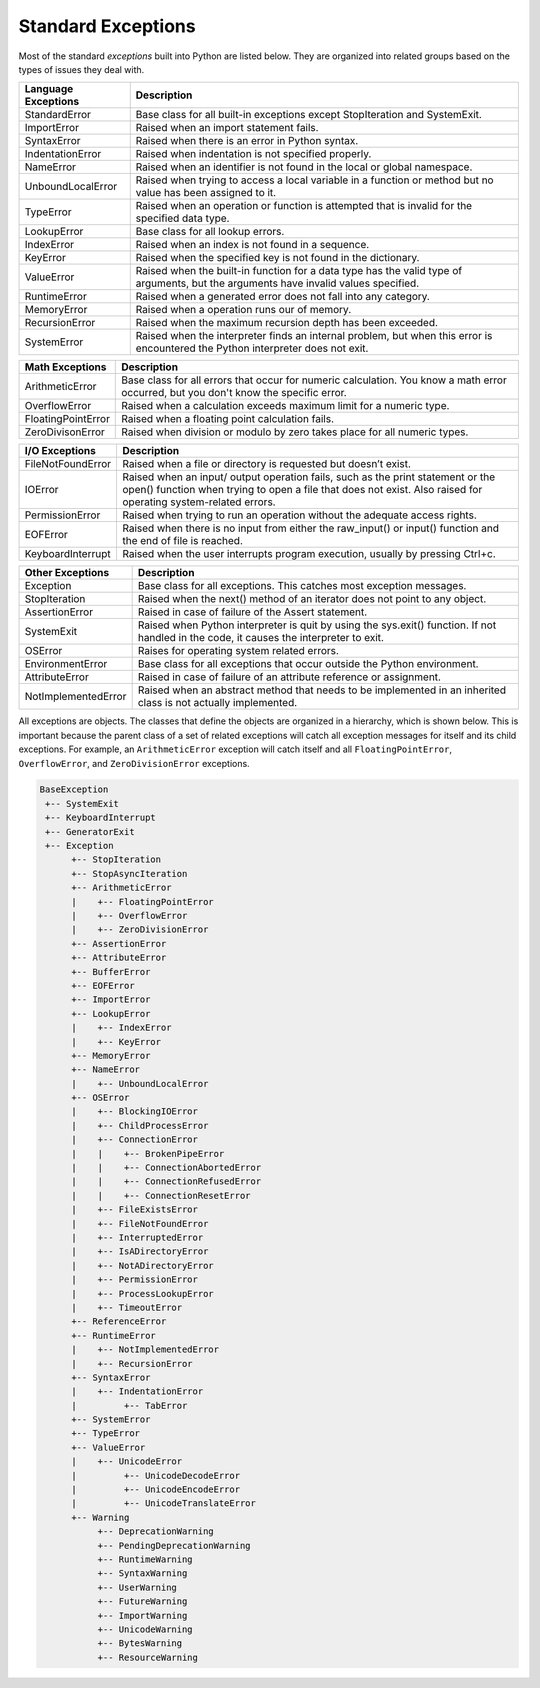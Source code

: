 ..  Copyright (C)  Brad Miller, David Ranum, Jeffrey Elkner, Peter Wentworth, Allen B. Downey, Chris
    Meyers, and Dario Mitchell.  Permission is granted to copy, distribute
    and/or modify this document under the terms of the GNU Free Documentation
    License, Version 1.3 or any later version published by the Free Software
    Foundation; with Invariant Sections being Forward, Prefaces, and
    Contributor List, no Front-Cover Texts, and no Back-Cover Texts.  A copy of
    the license is included in the section entitled "GNU Free Documentation
    License".

.. qnum::
   :prefix: exceptions-2-
   :start: 1

Standard Exceptions
===================

Most of the standard *exceptions* built into Python are listed below.
They are organized into related groups based on the types of issues they deal with.

=====================  ================================================
Language Exceptions    Description
=====================  ================================================
StandardError          Base class for all built-in exceptions except
                       StopIteration and SystemExit.
ImportError	           Raised when an import statement fails.
SyntaxError            Raised when there is an error in Python syntax.
IndentationError       Raised when indentation is not specified properly.
NameError              Raised when an identifier is not found in the local
                       or global namespace.
UnboundLocalError      Raised when trying to access a local variable in a
                       function or method but no value has been assigned to it.
TypeError              Raised when an operation or function is attempted that
                       is invalid for the specified data type.
LookupError            Base class for all lookup errors.
IndexError             Raised when an index is not found in a sequence.
KeyError               Raised when the specified key is not found in the dictionary.
ValueError             Raised when the built-in function for a data type has
                       the valid type of arguments, but the arguments have
                       invalid values specified.
RuntimeError	         Raised when a generated error does not fall into any category.
MemoryError            Raised when a operation runs our of memory.
RecursionError         Raised when the maximum recursion depth has been exceeded.
SystemError            Raised when the interpreter finds an internal problem,
                       but when this error is encountered the Python interpreter
                       does not exit.
=====================  ================================================

=====================  ================================================
Math Exceptions        Description
=====================  ================================================
ArithmeticError	       Base class for all errors that occur for numeric calculation.
                       You know a math error occurred, but you don't know the
                       specific error.
OverflowError          Raised when a calculation exceeds maximum limit for a
                       numeric type.
FloatingPointError     Raised when a floating point calculation fails.
ZeroDivisonError       Raised when division or modulo by zero takes place for
                       all numeric types.
=====================  ================================================

=====================  ================================================
I/O Exceptions         Description
=====================  ================================================
FileNotFoundError      Raised when a file or directory is requested but doesn’t exist.
IOError                Raised when an input/ output operation fails, such as
                       the print statement or the open() function when trying
                       to open a file that does not exist. Also raised for
                       operating system-related errors.
PermissionError        Raised when trying to run an operation without the
                       adequate access rights.
EOFError               Raised when there is no input from either the raw_input()
                       or input() function and the end of file is reached.
KeyboardInterrupt      Raised when the user interrupts program execution,
                       usually by pressing Ctrl+c.
=====================  ================================================

=====================  ================================================
Other Exceptions       Description
=====================  ================================================
Exception              Base class for all exceptions. This catches most
                       exception messages.
StopIteration          Raised when the next() method of an iterator
                       does not point to any object.
AssertionError	       Raised in case of failure of the Assert statement.
SystemExit             Raised when Python interpreter is quit by using the
                       sys.exit() function. If not handled in the code, it
                       causes the interpreter to exit.
OSError                Raises for operating system related errors.
EnvironmentError       Base class for all exceptions that occur outside the
                       Python environment.
AttributeError	       Raised in case of failure of an attribute reference
                       or assignment.
NotImplementedError    Raised when an abstract method that needs to be
                       implemented in an inherited class is not actually implemented.
=====================  ================================================

All exceptions are objects. The classes that define the objects are organized
in a hierarchy, which is shown below. This is important because the parent
class of a set of related exceptions will catch all exception messages for
itself and its child exceptions. For example, an ``ArithmeticError``
exception will catch itself and all ``FloatingPointError``, ``OverflowError``,
and ``ZeroDivisionError`` exceptions.

.. code-block:: Python

  BaseException
   +-- SystemExit
   +-- KeyboardInterrupt
   +-- GeneratorExit
   +-- Exception
        +-- StopIteration
        +-- StopAsyncIteration
        +-- ArithmeticError
        |    +-- FloatingPointError
        |    +-- OverflowError
        |    +-- ZeroDivisionError
        +-- AssertionError
        +-- AttributeError
        +-- BufferError
        +-- EOFError
        +-- ImportError
        +-- LookupError
        |    +-- IndexError
        |    +-- KeyError
        +-- MemoryError
        +-- NameError
        |    +-- UnboundLocalError
        +-- OSError
        |    +-- BlockingIOError
        |    +-- ChildProcessError
        |    +-- ConnectionError
        |    |    +-- BrokenPipeError
        |    |    +-- ConnectionAbortedError
        |    |    +-- ConnectionRefusedError
        |    |    +-- ConnectionResetError
        |    +-- FileExistsError
        |    +-- FileNotFoundError
        |    +-- InterruptedError
        |    +-- IsADirectoryError
        |    +-- NotADirectoryError
        |    +-- PermissionError
        |    +-- ProcessLookupError
        |    +-- TimeoutError
        +-- ReferenceError
        +-- RuntimeError
        |    +-- NotImplementedError
        |    +-- RecursionError
        +-- SyntaxError
        |    +-- IndentationError
        |         +-- TabError
        +-- SystemError
        +-- TypeError
        +-- ValueError
        |    +-- UnicodeError
        |         +-- UnicodeDecodeError
        |         +-- UnicodeEncodeError
        |         +-- UnicodeTranslateError
        +-- Warning
             +-- DeprecationWarning
             +-- PendingDeprecationWarning
             +-- RuntimeWarning
             +-- SyntaxWarning
             +-- UserWarning
             +-- FutureWarning
             +-- ImportWarning
             +-- UnicodeWarning
             +-- BytesWarning
             +-- ResourceWarning




